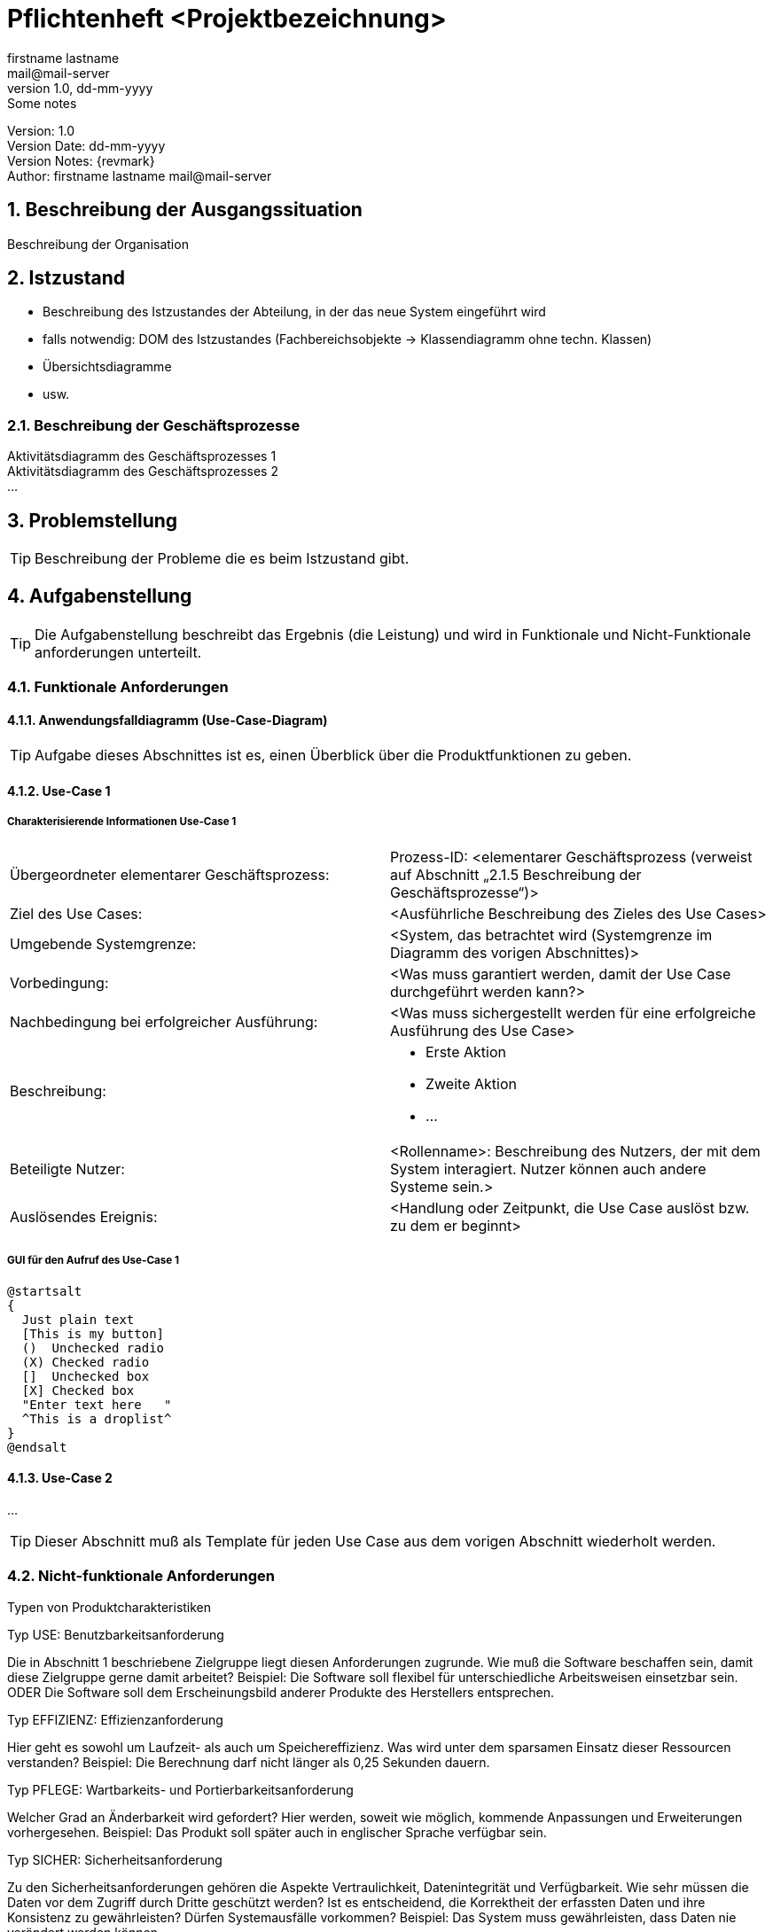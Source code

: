 = Pflichtenheft <Projektbezeichnung>
// Metadata
firstname lastname <mail@mail-server>
1.0, dd-mm-yyyy: Some notes

// Settings
:source-highlighter: coderay
:icons: font
:sectnums:    // Nummerierung der Überschriften / section numbering
// Refs:
:imagesdir: images
:sourcedir-code: src/main/java/at/htl/jdbcprimer
:sourcedir-test: src/test/java/at/htl/jdbcprimer
:toc:

Version: {revnumber} +
Version Date: {revdate} +
Version Notes: {revmark} +
Author: {Author} {email}



== Beschreibung der Ausgangssituation

Beschreibung der Organisation

== Istzustand

* Beschreibung des Istzustandes der Abteilung, in der das neue System eingeführt wird

* falls notwendig: DOM des Istzustandes (Fachbereichsobjekte -> Klassendiagramm ohne techn. Klassen)
* Übersichtsdiagramme
* usw.

=== Beschreibung der Geschäftsprozesse

Aktivitätsdiagramm des Geschäftsprozesses 1 +
Aktivitätsdiagramm des Geschäftsprozesses 2 +
...

== Problemstellung

TIP: Beschreibung der Probleme die es beim Istzustand gibt.

== Aufgabenstellung

TIP: Die Aufgabenstellung beschreibt das Ergebnis (die Leistung) und wird in Funktionale und Nicht-Funktionale anforderungen unterteilt.

=== Funktionale Anforderungen

==== Anwendungsfalldiagramm (Use-Case-Diagram)

TIP: Aufgabe dieses Abschnittes ist es, einen Überblick über die Produktfunktionen zu geben.

==== Use-Case 1

===== Charakterisierende Informationen Use-Case 1

[cols=2]
|===
| Übergeordneter elementarer Geschäftsprozess:
| Prozess-ID: <elementarer Geschäftsprozess (verweist auf Abschnitt „2.1.5 Beschreibung der Geschäftsprozesse“)>

| Ziel des Use Cases:
| <Ausführliche Beschreibung des Zieles des Use Cases>

| Umgebende Systemgrenze:
| <System, das betrachtet wird (Systemgrenze im Diagramm des vorigen Abschnittes)>

| Vorbedingung:
| <Was muss garantiert werden, damit der Use Case durchgeführt werden kann?>

| Nachbedingung bei erfolgreicher Ausführung:
| <Was muss sichergestellt werden für eine erfolgreiche Ausführung des Use Case>

| Beschreibung:
a|
* Erste Aktion
* Zweite Aktion
* ...

| Beteiligte Nutzer:
| <Rollenname>: Beschreibung des Nutzers, der mit dem System interagiert. Nutzer können auch andere Systeme sein.>

| Auslösendes Ereignis:
| <Handlung oder Zeitpunkt, die Use Case auslöst bzw. zu dem er beginnt>
|===

===== GUI für den Aufruf des Use-Case 1

[plantuml,gui,png]
----
@startsalt
{
  Just plain text
  [This is my button]
  ()  Unchecked radio
  (X) Checked radio
  []  Unchecked box
  [X] Checked box
  "Enter text here   "
  ^This is a droplist^
}
@endsalt
----

==== Use-Case 2

...

TIP: Dieser Abschnitt muß als Template für jeden Use Case aus dem vorigen Abschnitt wiederholt werden.

=== Nicht-funktionale Anforderungen

Typen von Produktcharakteristiken

Typ USE: 		Benutzbarkeitsanforderung

Die in Abschnitt 1 beschriebene Zielgruppe liegt diesen Anforderungen zugrunde. Wie muß die Software beschaffen sein, damit diese Zielgruppe gerne damit arbeitet?
Beispiel: Die Software soll flexibel für unterschiedliche Arbeitsweisen einsetzbar sein.
ODER
Die Software soll dem Erscheinungsbild anderer Produkte des Herstellers
entsprechen.

Typ EFFIZIENZ: 	Effizienzanforderung

Hier geht es sowohl um Laufzeit- als auch um Speichereffizienz. Was wird unter dem sparsamen Einsatz dieser Ressourcen verstanden?
Beispiel: Die Berechnung darf nicht länger als 0,25 Sekunden dauern.

Typ PFLEGE:	Wartbarkeits- und Portierbarkeitsanforderung

Welcher Grad an Änderbarkeit wird gefordert? Hier werden, soweit wie möglich, kommende Anpassungen und Erweiterungen vorhergesehen.
Beispiel: Das Produkt soll später auch in englischer Sprache verfügbar sein.

Typ SICHER:	Sicherheitsanforderung

Zu den Sicherheitsanforderungen gehören die Aspekte Vertraulichkeit, Datenintegrität und Verfügbarkeit. Wie sehr müssen die Daten vor dem Zugriff durch Dritte geschützt werden? Ist es entscheidend, die Korrektheit der erfassten Daten und ihre Konsistenz zu gewährleisten? Dürfen Systemausfälle vorkommen?
Beispiel: Das System muss gewährleisten, dass Daten nie verändert werden können.

Typ LEGAL:		Gesetzliche Anforderung
Welche Standards und Gesetze müssen beachtet werden?
Beispiel: Das Produkt muss die ISO 9000 Norm erfüllen.

== Zielsetzung

TIP: Beschreibung der Leistungswirkung

== Mengengerüst
TIP: Hier sind die Anzahl der erwarteten Stammdaten sowie der Geschäftsfälle und die daraus resultierenden Zeilen in den Tabellen anzugeben. Diese Angaben sind wichtig, um einerseits die benötigte Speicherform (z.B. XML-Datei oder Datenbank) bzw. die geeignete Datenbank auswählen zu können. Auch können von der Anzahl der Geschäftsfälle besondere Anforderungen an das zu entwickelnde System abgeleitet werden (z.B. eine sehr effizient zu bedienende UI, wenn sehr viele Daten zu bearbeiten sind).

== Rahmenbedingungen

* Was gibt der Kunde vor
** zB Programmiersprache
** Hardware

== Schnittstellenübersicht

* Zur Darstellung der Zusammenhänge zwischen dem System und seiner Umgebung wird eine Schnittstellenübersicht erstellt.
Ausgehend vom System werden Schnittstellen
** zum Anwender,
** zu den Unterstützungssystemen,
** zur Logistik und
** zu Nachbarsystemen identifiziert und in geeigneter Form dokumentiert.

== Lieferumfang

* Was bekommt der Kunde

== Abnahmekriterien

* "Was muss erfüllt sein, damit das Projekt fertig ist"
* * Grundlage für Testszenarien
